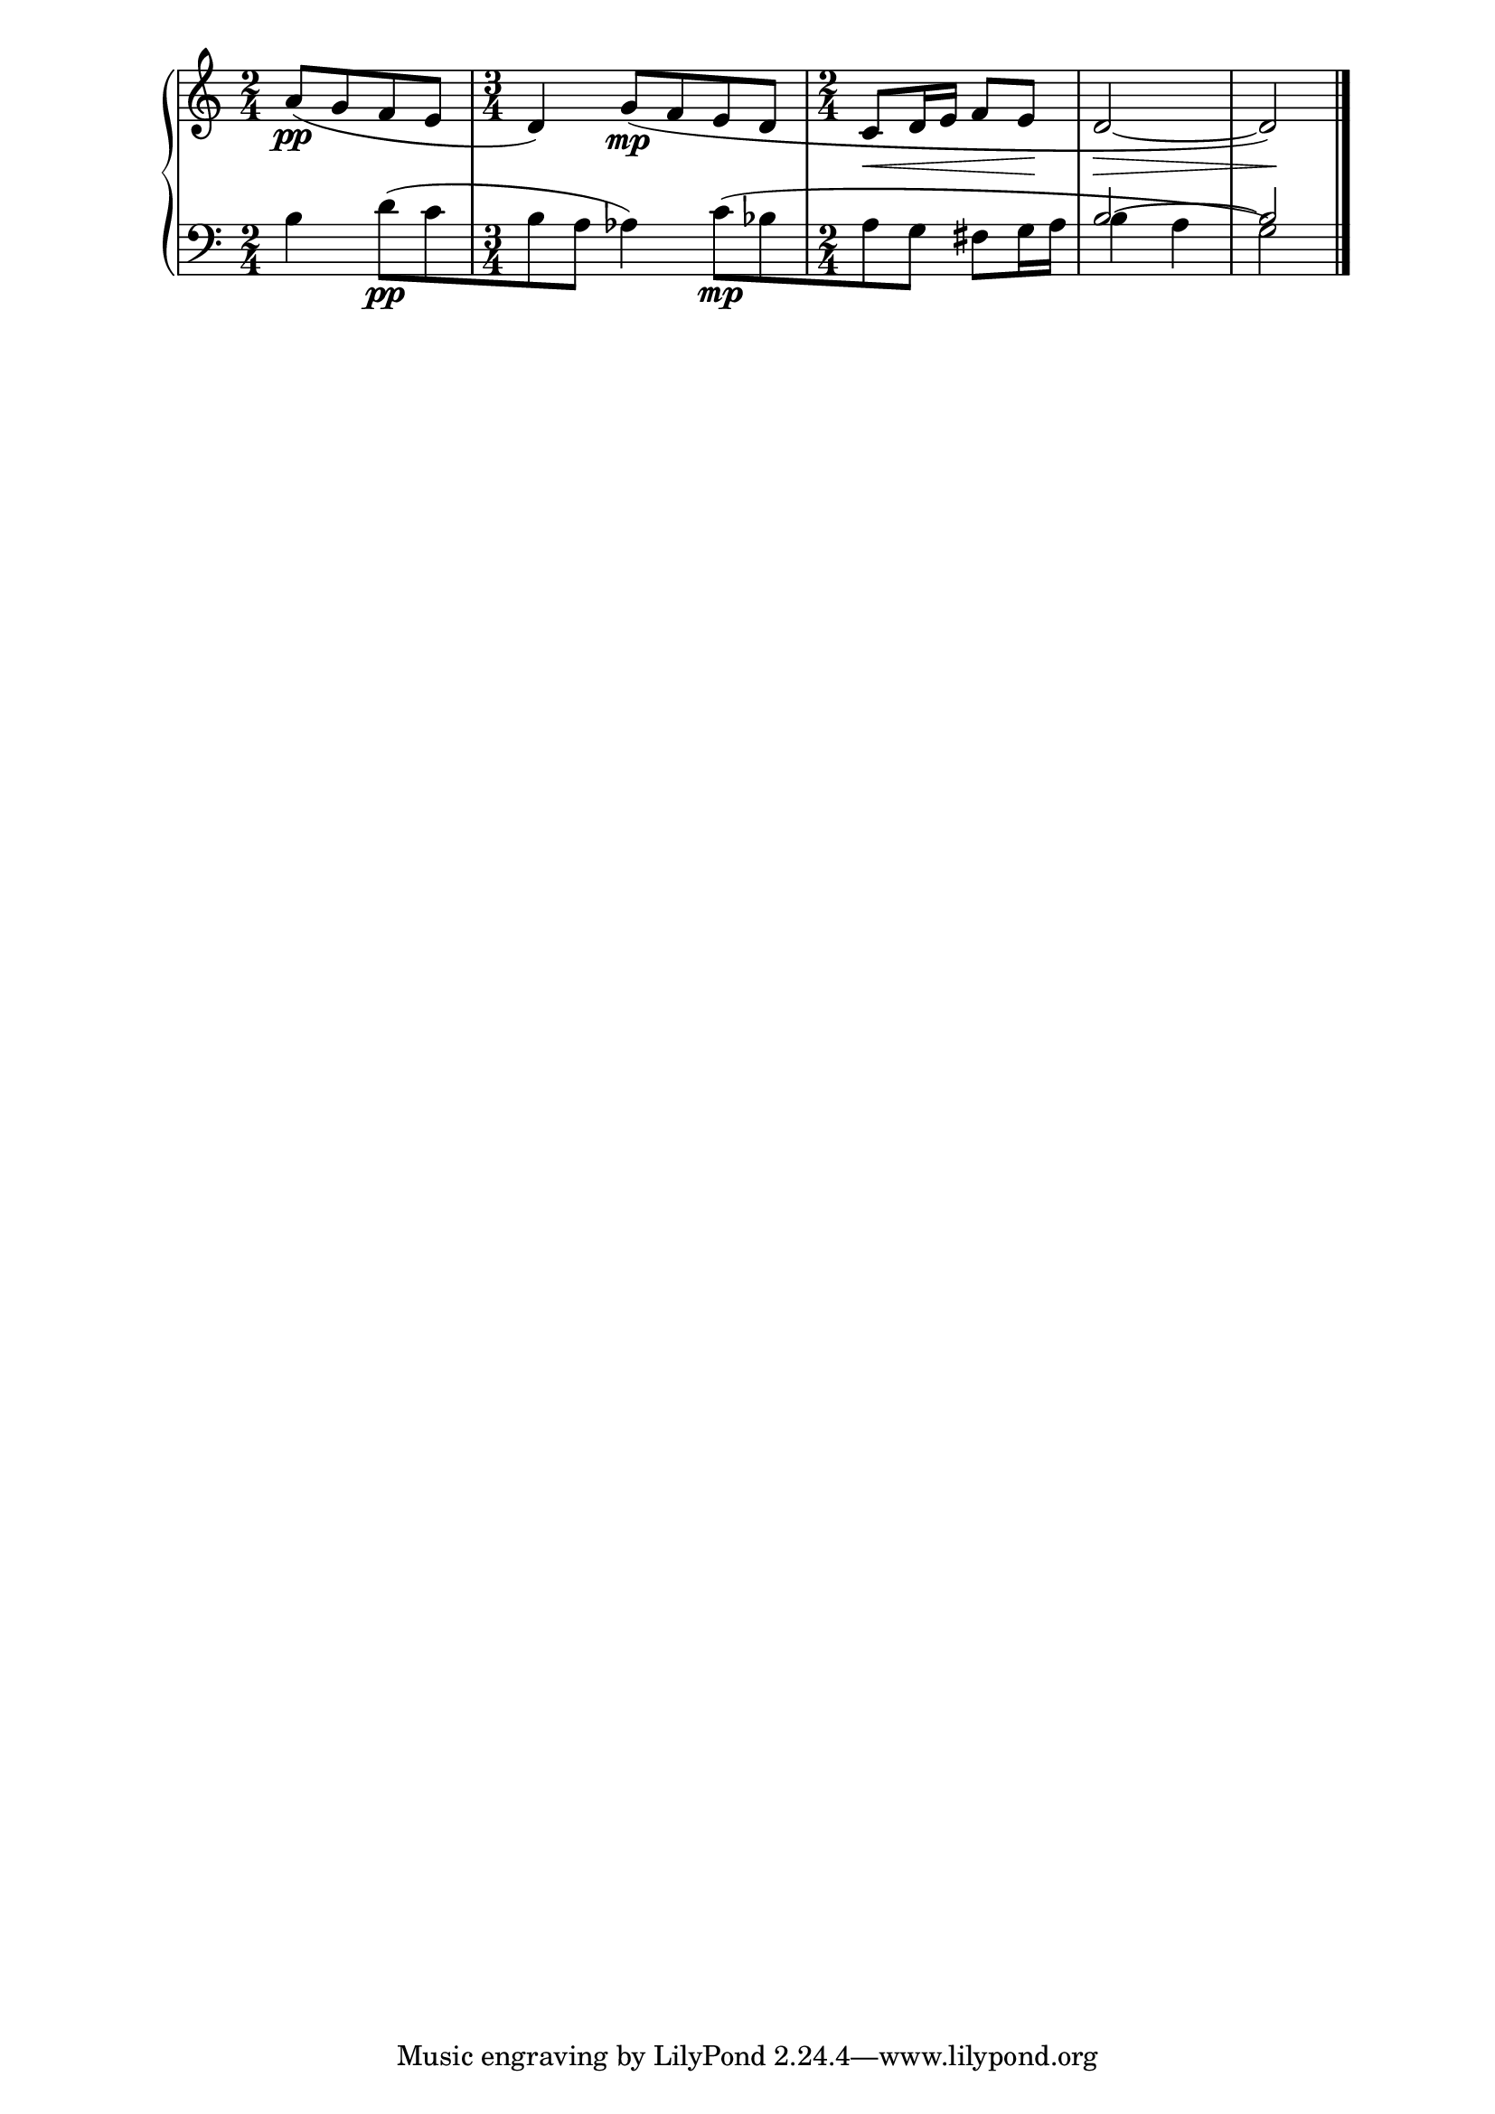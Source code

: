 \version "2.19.83"
\language "english"
\score
{
    \context Score = "Score"
    <<
        \context PianoStaff = "Piano_Staff"
        <<
            \context Staff = "RH_Staff"
            {
                \context Voice = "RH_Voice"
                {
                    \time 2/4
                    a'8
                    \pp
                    [
                    (
                    g'8
                    f'8
                    e'8
                    ]
                    \time 3/4
                    d'4
                    )
                    g'8
                    \mp
                    [
                    (
                    f'8
                    e'8
                    d'8
                    ]
                    \time 2/4
                    c'8
                    \<
                    d'16
                    e'16
                    f'8
                    e'8
                    \!
                    \once \override Hairpin.to-barline = ##f
                    d'2
                    \>
                    ~
                    d'2
                    )
                    \!
                }
            }
            \context Staff = "LH_Staff"
            <<
                \context Voice = "LH_Voice_1"
                {
                    s1 * 1/2
                    s1 * 3/4
                    s1 * 1/2
                    \voiceOne
                    b2
                    ~
                    b2
                }
                \context Voice = "LH_Voice_2"
                {
                    \clef "bass"
                    b4
                    d'8
                    \pp
                    [
                    (
                    c'8
                    b8
                    a8
                    ]
                    af4
                    )
                    c'8
                    \mp
                    [
                    (
                    bf8
                    a8
                    g8
                    ]
                    fs8
                    g16
                    a16
                    \voiceTwo
                    b4
                    a4
                    g2
                    )
                    \bar "|."
                }
            >>
        >>
    >>
}